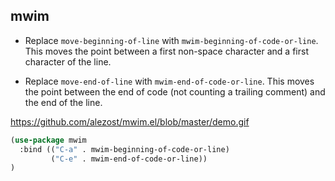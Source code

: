
** mwim

- Replace =move-beginning-of-line= with
  =mwim-beginning-of-code-or-line=. This moves the point between a
  first non-space character and a first character of the line.

- Replace =move-end-of-line= with =mwim-end-of-code-or-line=. This
  moves the point between the end of code (not counting a trailing
  comment) and the end of the line.

#+CAPTION: mwim demo [[[https://github.com/alezost/mwim.el][source]]]
https://github.com/alezost/mwim.el/blob/master/demo.gif

#+BEGIN_SRC emacs-lisp
(use-package mwim
  :bind (("C-a" . mwim-beginning-of-code-or-line)
         ("C-e" . mwim-end-of-code-or-line))
)
#+END_SRC

